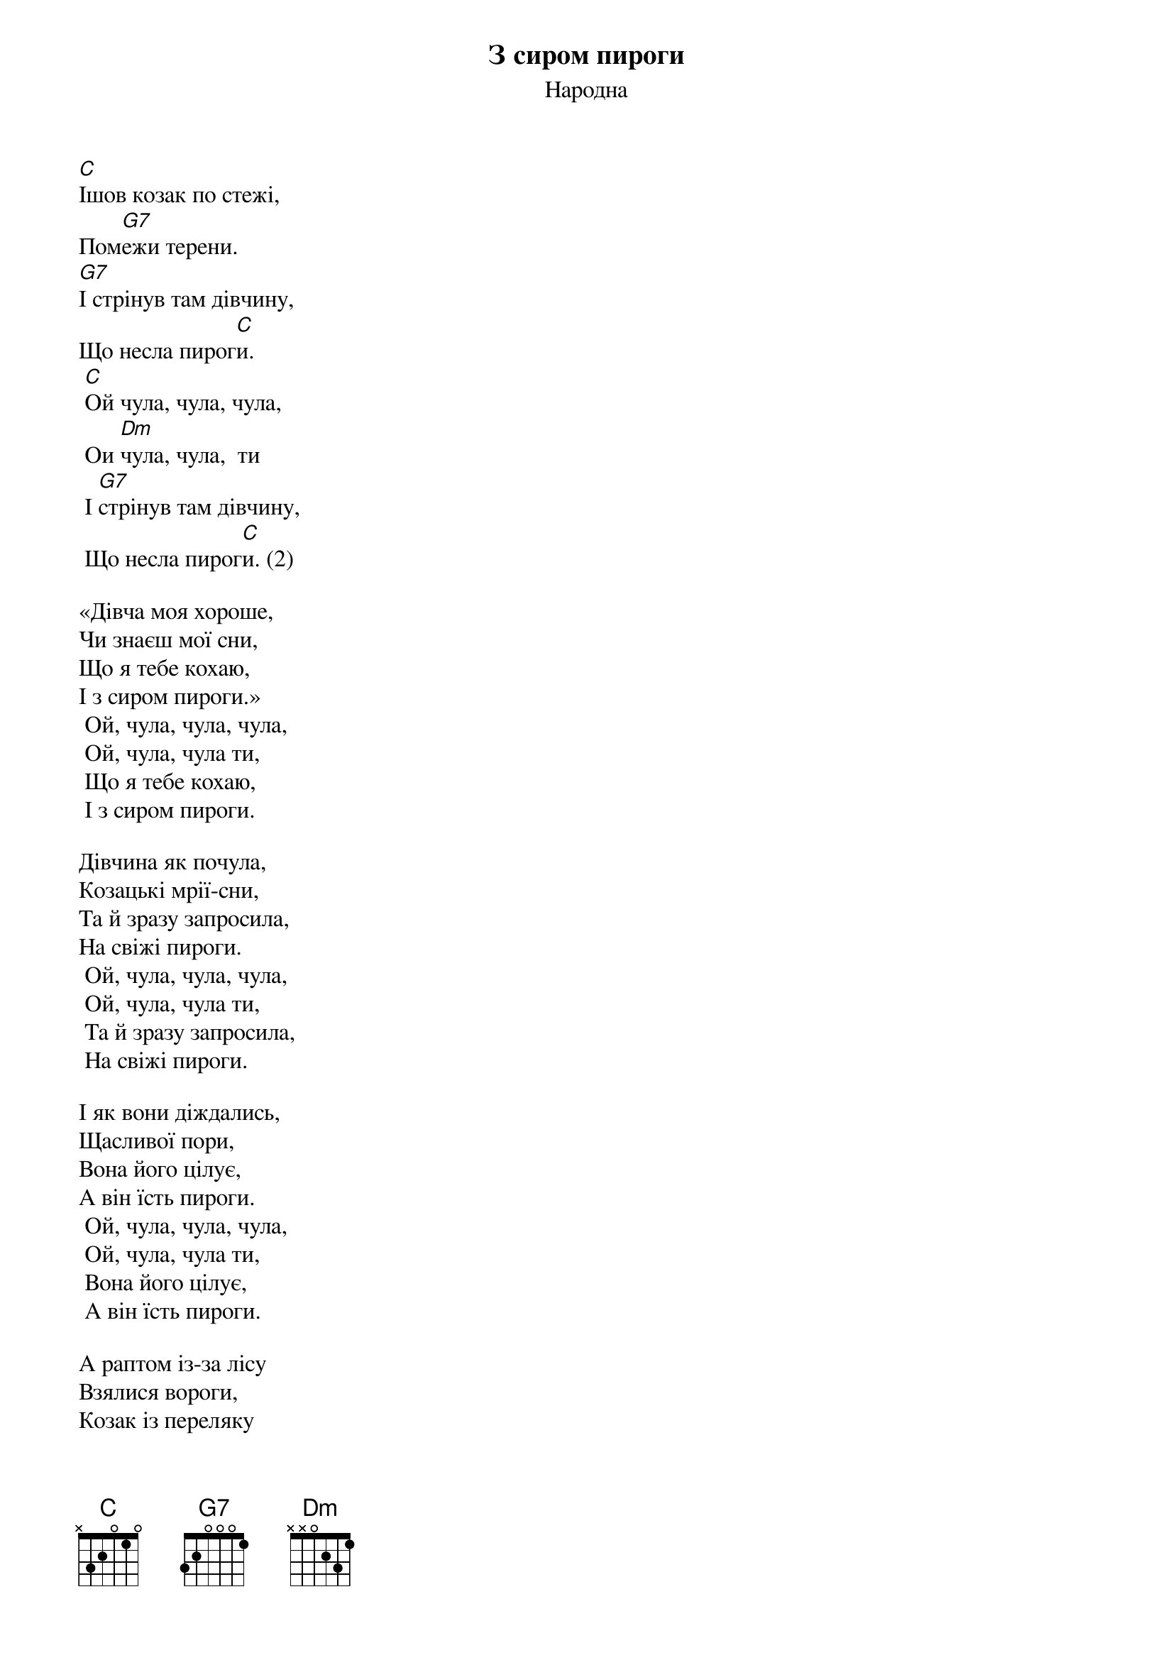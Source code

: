 ## Saved from WIKISPIV.com
{title: З сиром пироги}
{meta: alt_title Пироги}
{subtitle: Народна}

[C]Ішов козак по стежі,
Пом[G7]ежи терени.
[G7]І стрінув там дівчину,
Що несла пирог[C]и.
	[C]Ой чула, чула, чула,
	Ои [Dm]чула, чула,  ти
	І [G7]стрінув там дівчину,
	Що несла пирог[C]и. (2)
 
«Дівча моя хороше,
Чи знаєш мої сни,
Що я тебе кохаю,
I з сиром пироги.»
	Ой, чула, чула, чула,
	Ой, чула, чула ти,
	Що я тебе кохаю,
	І з сиром пироги.

Дівчина як почула,
Козацькі мрії-сни,
Та й зразу запросила,
На свіжі пироги.
	Ой, чула, чула, чула,
	Ой, чула, чула ти,
	Та й зразу запросила,
	На свіжі пироги.

І як вони діждались,
Щасливої пори,
Вона його цілує,
А він їсть пироги.
	Ой, чула, чула, чула,
	Ой, чула, чула ти,
	Вона його цілує,
	А він їсть пироги.

А раптом із-за лісу
Взялися вороги,
Козак із переляку
Сховався в бур’яни.
	Ой, чула, чула, чула,
	Ой, чула, чула ти,
	Козак із переляку,
	Сховався в бур’яни.

А то були мисливці,
Ніякі вороги,
Взяли собі дівчину,
І з сиром пироги.
	Ой, чула, чула, чула,
	Ой, чула, чула ти,
	Взяли собі дівчину,
	І з сиром пироги.

Козак гірко заплакав:
«Ви страшні вороги,
Візьміть собі дівчину,
віддайте пироги!»
	Ой, чула, чула, чула,
	Ой, чула, чула ти,
	Візьміть собі дівчину,
	Віддайте пироги!»

Ой, чули, чули люди,
Ой, чули, чули ви,
Ніколи не міняйте,
Любов на пироги!
	Ой, чула, чула, чула,
	Ой, чула, чула ти,
	Ніколи не міняйте,
	Любов на пироги!
